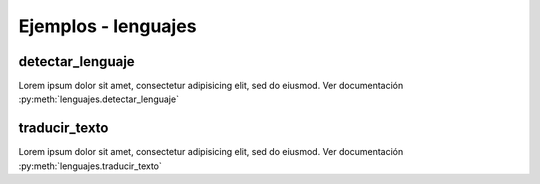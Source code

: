 Ejemplos - lenguajes
====================


detectar_lenguaje
-----------------

Lorem ipsum dolor sit amet, consectetur adipisicing elit, sed do eiusmod. Ver documentación :py:meth:`lenguajes.detectar_lenguaje`


traducir_texto
--------------

Lorem ipsum dolor sit amet, consectetur adipisicing elit, sed do eiusmod. Ver documentación :py:meth:`lenguajes.traducir_texto`